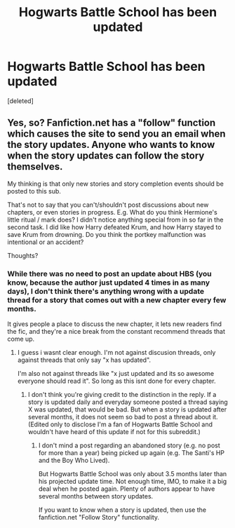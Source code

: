 #+TITLE: Hogwarts Battle School has been updated

* Hogwarts Battle School has been updated
:PROPERTIES:
:Score: 6
:DateUnix: 1422037708.0
:DateShort: 2015-Jan-23
:FlairText: Misc
:END:
[deleted]


** Yes, so? Fanfiction.net has a "follow" function which causes the site to send you an email when the story updates. Anyone who wants to know when the story updates can follow the story themselves.

My thinking is that only new stories and story completion events should be posted to this sub.

That's not to say that you can't/shouldn't post discussions about new chapters, or even stories in progress. E.g. What do you think Hermione's little ritual / mark does? I didn't notice anything special from in so far in the second task. I did like how Harry defeated Krum, and how Harry stayed to save Krum from drowning. Do you think the portkey malfunction was intentional or an accident?

Thoughts?
:PROPERTIES:
:Author: ryanvdb
:Score: 1
:DateUnix: 1422044643.0
:DateShort: 2015-Jan-23
:END:

*** While there was no need to post an update about HBS (you know, because the author just updated 4 times in as many days), I don't think there's anything wrong with a update thread for a story that comes out with a new chapter every few months.

It gives people a place to discuss the new chapter, it lets new readers find the fic, and they're a nice break from the constant recommend threads that come up.
:PROPERTIES:
:Author: Servalpur
:Score: 6
:DateUnix: 1422077369.0
:DateShort: 2015-Jan-24
:END:

**** I guess i wasnt clear enough. I'm not against discusion threads, only against threads that only say "x has updated".

I'm also not against threads like "x just updated and its so awesome everyone should read it". So long as this isnt done for every chapter.
:PROPERTIES:
:Author: ryanvdb
:Score: 0
:DateUnix: 1422107593.0
:DateShort: 2015-Jan-24
:END:

***** I don't think you're giving credit to the distinction in the reply. If a story is updated daily and everyday someone posted a thread saying X was updated, that would be bad. But when a story is updated after several months, it does not seem so bad to post a thread about it.\\
(Edited only to disclose I'm a fan of Hogwarts Battle School and wouldn't have heard of this update if not for this subreddit.)
:PROPERTIES:
:Author: sprrllygoodatmathguy
:Score: 1
:DateUnix: 1422601920.0
:DateShort: 2015-Jan-30
:END:

****** I don't mind a post regarding an abandoned story (e.g. no post for more than a year) being picked up again (e.g. The Santi's HP and the Boy Who Lived).

But Hogwarts Battle School was only about 3.5 months later than his projected update time. Not enough time, IMO, to make it a big deal when he posted again. Plenty of authors appear to have several months between story updates.

If you want to know when a story is updated, then use the fanfiction.net "Follow Story" functionality.
:PROPERTIES:
:Author: ryanvdb
:Score: 1
:DateUnix: 1422615490.0
:DateShort: 2015-Jan-30
:END:
